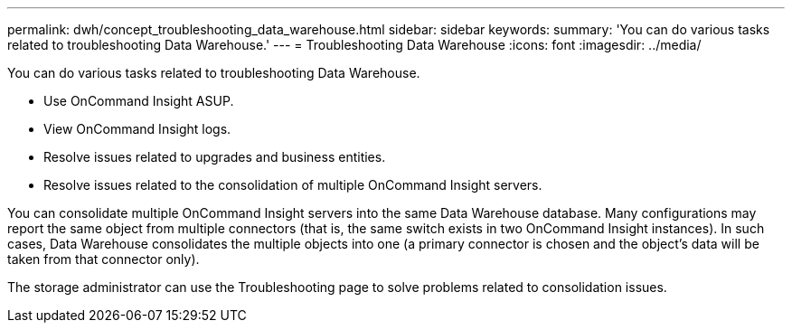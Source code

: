 ---
permalink: dwh/concept_troubleshooting_data_warehouse.html
sidebar: sidebar
keywords: 
summary: 'You can do various tasks related to troubleshooting Data Warehouse.'
---
= Troubleshooting Data Warehouse
:icons: font
:imagesdir: ../media/

[.lead]
You can do various tasks related to troubleshooting Data Warehouse.

* Use OnCommand Insight ASUP.
* View OnCommand Insight logs.
* Resolve issues related to upgrades and business entities.
* Resolve issues related to the consolidation of multiple OnCommand Insight servers.

You can consolidate multiple OnCommand Insight servers into the same Data Warehouse database. Many configurations may report the same object from multiple connectors (that is, the same switch exists in two OnCommand Insight instances). In such cases, Data Warehouse consolidates the multiple objects into one (a primary connector is chosen and the object's data will be taken from that connector only).

The storage administrator can use the Troubleshooting page to solve problems related to consolidation issues.
